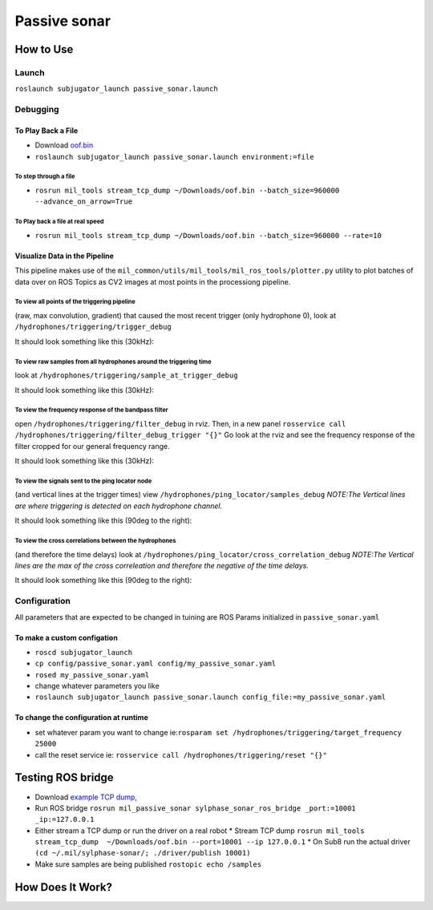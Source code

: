 Passive sonar
=============

How to Use
----------

Launch
******
``roslaunch subjugator_launch passive_sonar.launch``

Debugging
*********

To Play Back a File
^^^^^^^^^^^^^^^^^^^

* Download `oof.bin <http://sylphase.com/files/oof.bin>`_
* ``roslaunch subjugator_launch passive_sonar.launch environment:=file``

To step through a file
______________________
* ``rosrun mil_tools stream_tcp_dump ~/Downloads/oof.bin --batch_size=960000 --advance_on_arrow=True``

To Play back a file at real speed
_________________________________
* ``rosrun mil_tools stream_tcp_dump ~/Downloads/oof.bin --batch_size=960000 --rate=10``


Visualize Data in the Pipeline
^^^^^^^^^^^^^^^^^^^^^^^^^^^^^^
This pipeline makes use of the ``mil_common/utils/mil_tools/mil_ros_tools/plotter.py`` utility to plot batches of data over on ROS Topics as CV2 images at most points in the processiong pipeline.

To view all points of the triggering pipeline
_____________________________________________
(raw, max convolution, gradient) that caused the most recent trigger (only hydrophone 0), look at ``/hydrophones/triggering/trigger_debug``

It should look something like this (30kHz):

.. image:: trigger_debug.png

To view raw samples from all hydrophones around the triggering time
____________________________________________________________________
look at ``/hydrophones/triggering/sample_at_trigger_debug``

It should look something like this (30kHz):

.. image:: sample_at_trigger_debug.png

To view the frequency response of the bandpass filter
_____________________________________________________
open ``/hydrophones/triggering/filter_debug`` in rviz. Then, in a new panel ``rosservice call /hydrophones/triggering/filter_debug_trigger "{}"`` Go look at the rviz and see the frequency response of the filter cropped for our general frequency range.


It should look something like this (30kHz):

.. image:: filter_debug.png

To view the signals sent to the ping locator node
_________________________________________________
(and vertical lines at the trigger times) view ``/hydrophones/ping_locator/samples_debug``
*NOTE:The Vertical lines are where triggering is detected on each hydrophone channel.*


It should look something like this (90deg to the right):

.. image:: samples.png

To view the cross correlations between the hydrophones
______________________________________________________
(and therefore the time delays) look at ``/hydrophones/ping_locator/cross_correlation_debug``
*NOTE:The Vertical lines are the max of the cross correleation and therefore the negative of the time delays.*

It should look something like this (90deg to the right):

.. image:: cross_correlation_debug.png

Configuration
*************
All parameters that are expected to be changed in tuining are ROS Params initialized in ``passive_sonar.yaml``

To make a custom configation
^^^^^^^^^^^^^^^^^^^^^^^^^^^^

* ``roscd subjugator_launch``

* ``cp config/passive_sonar.yaml config/my_passive_sonar.yaml``

* ``rosed my_passive_sonar.yaml``

* change whatever parameters you like

* ``roslaunch subjugator_launch passive_sonar.launch config_file:=my_passive_sonar.yaml``

To change the configuration at runtime
^^^^^^^^^^^^^^^^^^^^^^^^^^^^^^^^^^^^^^

* set whatever param you want to change ie:``rosparam set /hydrophones/triggering/target_frequency 25000``

* call the reset service ie: ``rosservice call /hydrophones/triggering/reset "{}"``


Testing ROS bridge
------------------
* Download `example TCP dump, <http://sylphase.com/files/oof.bin>`_
* Run ROS bridge ``rosrun mil_passive_sonar sylphase_sonar_ros_bridge _port:=10001 _ip:=127.0.0.1``
* Either stream a TCP dump or run the driver on a real robot
  * Stream TCP dump ``rosrun mil_tools stream_tcp_dump  ~/Downloads/oof.bin --port=10001 --ip 127.0.0.1``
  * On Sub8 run the actual driver ``(cd ~/.mil/sylphase-sonar/; ./driver/publish 10001)``
* Make sure samples are being published ``rostopic echo /samples``

How Does It Work?
-----------------

.. graphviz:: passive_sonar.dot
